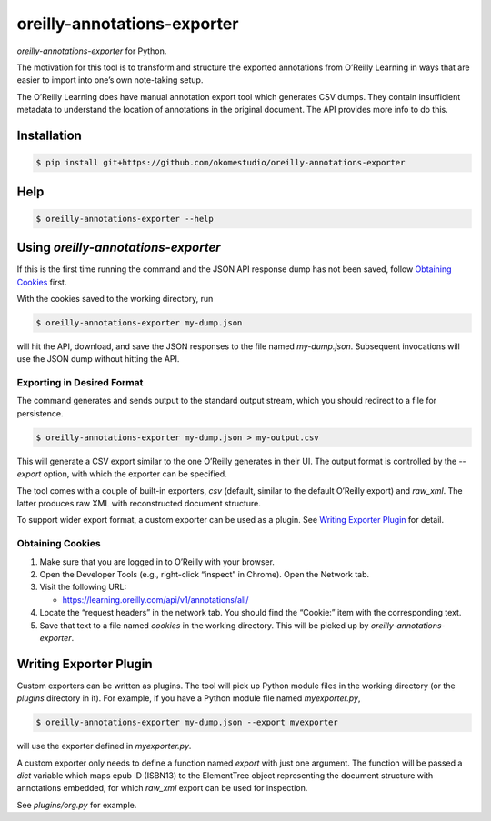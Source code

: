 ****************************
oreilly-annotations-exporter
****************************

*oreilly-annotations-exporter* for Python.

The motivation for this tool is to transform and structure the exported
annotations from O’Reilly Learning in ways that are easier to import into
one’s own note-taking setup.

The O’Reilly Learning does have manual annotation export tool which generates
CSV dumps. They contain insufficient metadata to understand the location of
annotations in the original document. The API provides more info to do this.


Installation
============

.. code-block:: sh

   $ pip install git+https://github.com/okomestudio/oreilly-annotations-exporter


Help
====

.. code-block:: sh

   $ oreilly-annotations-exporter --help


Using *oreilly-annotations-exporter*
====================================

If this is the first time running the command and the JSON API response dump has
not been saved, follow `Obtaining Cookies`_ first.

With the cookies saved to the working directory, run

.. code-block:: sh

   $ oreilly-annotations-exporter my-dump.json

will hit the API, download, and save the JSON responses to the file named
*my-dump.json*. Subsequent invocations will use the JSON dump without hitting
the API.


Exporting in Desired Format
---------------------------

The command generates and sends output to the standard output stream, which you
should redirect to a file for persistence.

.. code-block:: sh

   $ oreilly-annotations-exporter my-dump.json > my-output.csv

This will generate a CSV export similar to the one O’Reilly generates in their
UI. The output format is controlled by the *--export* option, with which the
exporter can be specified.

The tool comes with a couple of built-in exporters, *csv* (default, similar to
the default O’Reilly export) and *raw_xml*. The latter produces raw XML with
reconstructed document structure.

To support wider export format, a custom exporter can be used as a plugin. See
`Writing Exporter Plugin`_ for detail.



Obtaining Cookies
-----------------

1. Make sure that you are logged in to O’Reilly with your browser.

2. Open the Developer Tools (e.g., right-click “inspect” in Chrome). Open the
   Network tab.

3. Visit the following URL:

   - `https://learning.oreilly.com/api/v1/annotations/all/`_

4. Locate the “request headers” in the network tab. You should find the
   “Cookie:” item with the corresponding text.

5. Save that text to a file named *cookies* in the working directory. This will
   be picked up by *oreilly-annotations-exporter*.


.. _https://learning.oreilly.com/api/v1/annotations/all/: https://learning.oreilly.com/api/v1/annotations/all/


Writing Exporter Plugin
=======================

Custom exporters can be written as plugins. The tool will pick up Python module
files in the working directory (or the *plugins* directory in it). For example,
if you have a Python module file named *myexporter.py*,

.. code-block:: sh

   $ oreilly-annotations-exporter my-dump.json --export myexporter

will use the exporter defined in *myexporter.py*.

A custom exporter only needs to define a function named *export* with just one
argument. The function will be passed a *dict* variable which maps epub ID
(ISBN13) to the ElementTree object representing the document structure with
annotations embedded, for which *raw_xml* export can be used for inspection.

See *plugins/org.py* for example.
